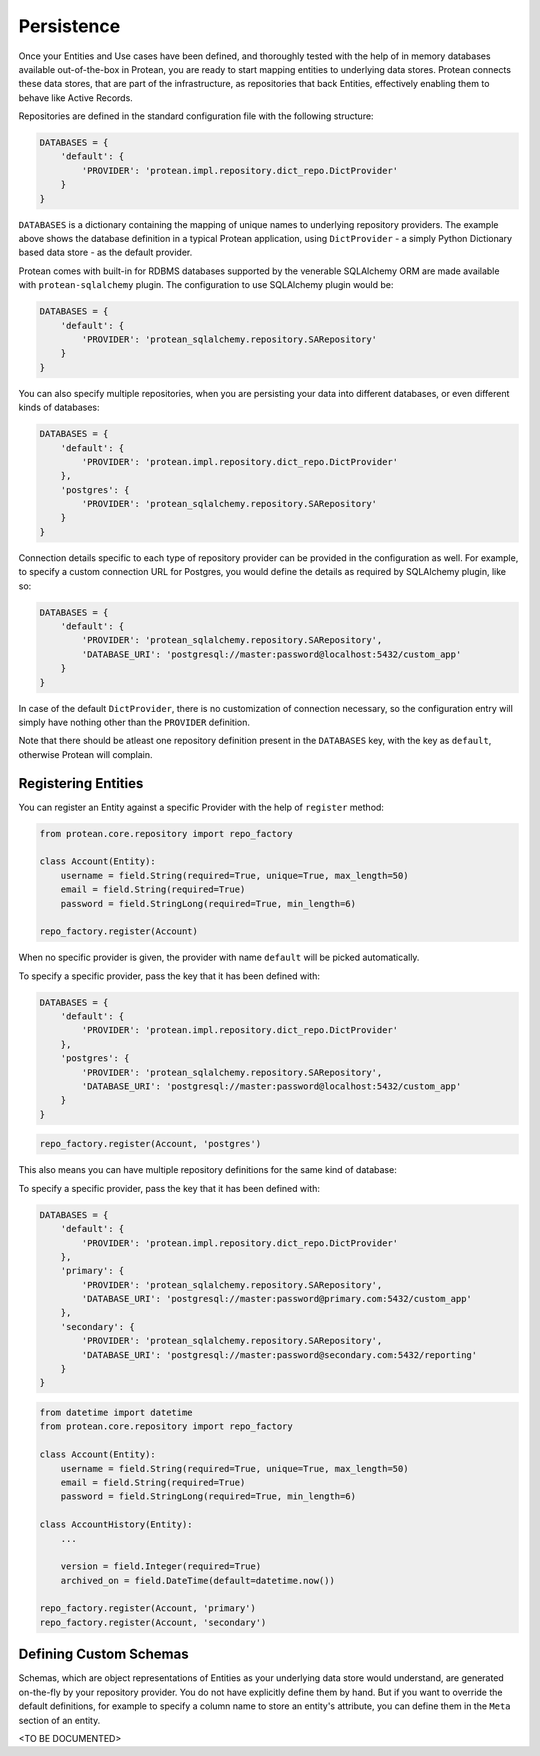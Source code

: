===========
Persistence
===========

Once your Entities and Use cases have been defined, and thoroughly tested with the help of in memory databases available out-of-the-box in Protean, you are ready to start mapping entities to underlying data stores. Protean connects these data stores, that are part of the infrastructure, as repositories that back Entities, effectively enabling them to behave like Active Records.

Repositories are defined in the standard configuration file with the following structure:

.. code-block:: python

    DATABASES = {
        'default': {
            'PROVIDER': 'protean.impl.repository.dict_repo.DictProvider'
        }
    }

``DATABASES`` is a dictionary containing the mapping of unique names to underlying repository providers. The example above shows the database definition in a typical Protean application, using ``DictProvider`` - a simply Python Dictionary based data store - as the default provider.

Protean comes with built-in for RDBMS databases supported by the venerable SQLAlchemy ORM are made available with ``protean-sqlalchemy`` plugin. The configuration to use SQLAlchemy plugin would be:

.. code-block:: python

    DATABASES = {
        'default': {
            'PROVIDER': 'protean_sqlalchemy.repository.SARepository'
        }
    }

.. //FIXME Link to protean-sqlalchemy plugin

You can also specify multiple repositories, when you are persisting your data into different databases, or even different kinds of databases:

.. code-block:: python

    DATABASES = {
        'default': {
            'PROVIDER': 'protean.impl.repository.dict_repo.DictProvider'
        },
        'postgres': {
            'PROVIDER': 'protean_sqlalchemy.repository.SARepository'
        }
    }

Connection details specific to each type of repository provider can be provided in the configuration as well. For example, to specify a custom connection URL for Postgres, you would define the details as required by SQLAlchemy plugin, like so:

.. code-block:: python

    DATABASES = {
        'default': {
            'PROVIDER': 'protean_sqlalchemy.repository.SARepository',
            'DATABASE_URI': 'postgresql://master:password@localhost:5432/custom_app'
        }
    }

In case of the default ``DictProvider``, there is no customization of connection necessary, so the configuration entry will simply have nothing other than the ``PROVIDER`` definition.

Note that there should be atleast one repository definition present in the ``DATABASES`` key, with the key as ``default``, otherwise Protean will complain.

Registering Entities
--------------------

You can register an Entity against a specific Provider with the help of ``register`` method:

.. code-block:: python

    from protean.core.repository import repo_factory

    class Account(Entity):
        username = field.String(required=True, unique=True, max_length=50)
        email = field.String(required=True)
        password = field.StringLong(required=True, min_length=6)

    repo_factory.register(Account)

When no specific provider is given, the provider with name ``default`` will be picked automatically. 

To specify a specific provider, pass the key that it has been defined with:

.. code-block:: python

    DATABASES = {
        'default': {
            'PROVIDER': 'protean.impl.repository.dict_repo.DictProvider'
        },
        'postgres': {
            'PROVIDER': 'protean_sqlalchemy.repository.SARepository',
            'DATABASE_URI': 'postgresql://master:password@localhost:5432/custom_app'
        }
    }

.. code-block:: python

    repo_factory.register(Account, 'postgres')

This also means you can have multiple repository definitions for the same kind of database:

To specify a specific provider, pass the key that it has been defined with:

.. code-block:: python

    DATABASES = {
        'default': {
            'PROVIDER': 'protean.impl.repository.dict_repo.DictProvider'
        },
        'primary': {
            'PROVIDER': 'protean_sqlalchemy.repository.SARepository',
            'DATABASE_URI': 'postgresql://master:password@primary.com:5432/custom_app'
        },
        'secondary': {
            'PROVIDER': 'protean_sqlalchemy.repository.SARepository',
            'DATABASE_URI': 'postgresql://master:password@secondary.com:5432/reporting'
        }
    }

.. code-block:: python

    from datetime import datetime
    from protean.core.repository import repo_factory

    class Account(Entity):
        username = field.String(required=True, unique=True, max_length=50)
        email = field.String(required=True)
        password = field.StringLong(required=True, min_length=6)

    class AccountHistory(Entity):
        ...

        version = field.Integer(required=True)
        archived_on = field.DateTime(default=datetime.now())

    repo_factory.register(Account, 'primary')
    repo_factory.register(Account, 'secondary')

Defining Custom Schemas
-----------------------

Schemas, which are object representations of Entities as your underlying data store would understand, are generated on-the-fly by your repository provider. You do not have explicitly define them by hand. But if you want to override the default definitions, for example to specify a column name to store an entity's attribute, you can define them in the ``Meta`` section of an entity.

<TO BE DOCUMENTED>

.. //FIXME Add documentation on customization of attributes in ``Meta`` class

